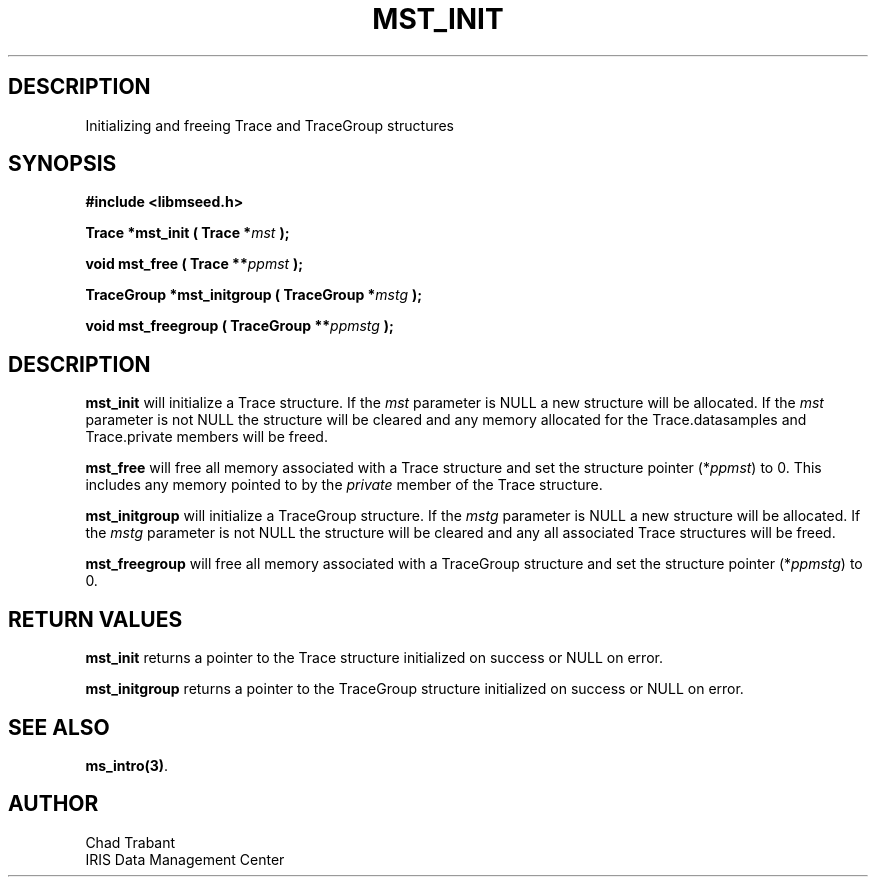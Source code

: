.TH MST_INIT 3 2004/11/22 "Libmseed API"
.SH DESCRIPTION
Initializing and freeing Trace and TraceGroup structures

.SH SYNOPSIS
.nf
.B #include <libmseed.h>

.BI "Trace      *\fBmst_init\fP ( Trace *" mst " );

.BI "void        \fBmst_free\fP ( Trace **" ppmst " ); 

.BI "TraceGroup *\fBmst_initgroup\fP ( TraceGroup *" mstg " );

.BI "void        \fBmst_freegroup\fP ( TraceGroup **" ppmstg " ); 
.fi

.SH DESCRIPTION
\fBmst_init\fP will initialize a Trace structure.  If the \fImst\fP
parameter is NULL a new structure will be allocated.  If the \fImst\fP
parameter is not NULL the structure will be cleared and any memory
allocated for the Trace.datasamples and Trace.private members will
be freed.

\fBmst_free\fP will free all memory associated with a Trace structure
and set the structure pointer (*\fIppmst\fP) to 0.  This includes any
memory pointed to by the \fIprivate\fP member of the Trace structure.

\fBmst_initgroup\fP will initialize a TraceGroup structure.  If the
\fImstg\fP parameter is NULL a new structure will be allocated.  If
the \fImstg\fP parameter is not NULL the structure will be cleared and
any all associated Trace structures will be freed.

\fBmst_freegroup\fP will free all memory associated with a TraceGroup
structure and set the structure pointer (*\fIppmstg\fP) to 0.

.SH RETURN VALUES
\fBmst_init\fP returns a pointer to the Trace structure initialized on
success or NULL on error.

\fBmst_initgroup\fP returns a pointer to the TraceGroup structure
initialized on success or NULL on error.

.SH SEE ALSO
\fBms_intro(3)\fP.

.SH AUTHOR
.nf
Chad Trabant
IRIS Data Management Center
.fi
